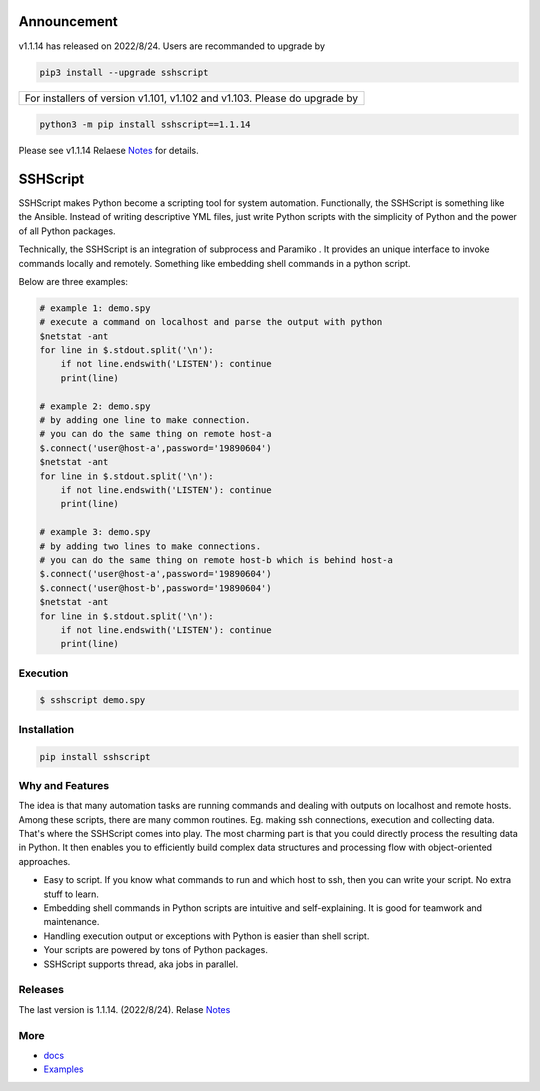 

Announcement
############

v1.1.14 has released on 2022/8/24. Users are recommanded to upgrade by 

.. code::

    pip3 install --upgrade sshscript


+---------------------------------------------------------------------------------------------------+
|For installers of version v1.101, v1.102 and v1.103.  Please do upgrade by                         |
+---------------------------------------------------------------------------------------------------+
.. code:: 

    python3 -m pip install sshscript==1.1.14
    
Please see v1.1.14 Relaese Notes_ for details.
    
SSHScript
#########

SSHScript makes Python become a scripting tool for system automation. Functionally, the SSHScript is something like the Ansible. Instead of writing descriptive YML files, just write Python scripts with the simplicity of Python and the power of all Python packages.

Technically, the SSHScript is an integration of subprocess and Paramiko . It provides an unique interface to invoke commands locally and remotely. Something like embedding shell commands in a python script.

Below are three examples:


.. code:: 

    # example 1: demo.spy
    # execute a command on localhost and parse the output with python
    $netstat -ant
    for line in $.stdout.split('\n'):
        if not line.endswith('LISTEN'): continue
        print(line)

    # example 2: demo.spy
    # by adding one line to make connection.
    # you can do the same thing on remote host-a
    $.connect('user@host-a',password='19890604')
    $netstat -ant
    for line in $.stdout.split('\n'):
        if not line.endswith('LISTEN'): continue
        print(line)

    # example 3: demo.spy
    # by adding two lines to make connections.
    # you can do the same thing on remote host-b which is behind host-a
    $.connect('user@host-a',password='19890604')
    $.connect('user@host-b',password='19890604')
    $netstat -ant
    for line in $.stdout.split('\n'):
        if not line.endswith('LISTEN'): continue
        print(line)



Execution
=========

.. code:: 

    $ sshscript demo.spy

Installation
============


.. code:: 

    pip install sshscript


Why and Features
================

The idea is that many automation tasks are running commands and dealing with outputs on localhost and remote hosts. Among these scripts, there are many common routines. Eg. making ssh connections, execution and collecting data. That's where the SSHScript comes into play. The most charming part is that you could directly process the resulting data in Python. It then enables you to efficiently build complex data structures and processing flow with object-oriented approaches.

* Easy to script. If you know what commands to run and which host to ssh, then you can write your script. No extra stuff to learn.

* Embedding shell commands in Python scripts are intuitive and self-explaining. It is good for teamwork and maintenance.

* Handling execution output or exceptions with Python is easier than shell script.

* Your scripts are powered by tons of Python packages.

* SSHScript supports thread, aka jobs in parallel.

Releases
========

The last version is 1.1.14. (2022/8/24). Relase Notes_

More
====

* docs_

* Examples_


.. bottom of content

.. _paramiko : https://www.paramiko.org/

.. _docs : https://iapyeh.github.io/sshscript/index

.. _Examples : https://iapyeh.github.io/sshscript/examples/index


.. _Notes : https://iapyeh.github.io/sshscript/release-v1.1.14
